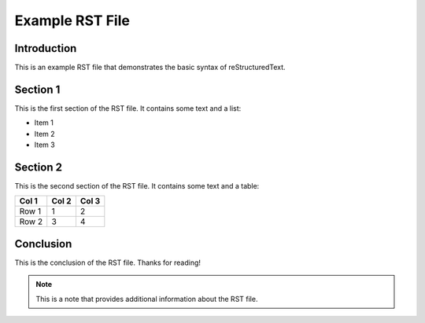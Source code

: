 ========================
Example RST File
========================

Introduction
------------

This is an example RST file that demonstrates the basic syntax of reStructuredText. 

Section 1
---------

This is the first section of the RST file. It contains some text and a list:

* Item 1
* Item 2
* Item 3

Section 2
---------

This is the second section of the RST file. It contains some text and a table:

+-------+-------+-------+
| Col 1 | Col 2 | Col 3 |
+=======+=======+=======+
| Row 1 | 1     | 2     |
+-------+-------+-------+
| Row 2 | 3     | 4     |
+-------+-------+-------+

Conclusion
----------

This is the conclusion of the RST file. Thanks for reading!

.. note::
   This is a note that provides additional information about the RST file.
